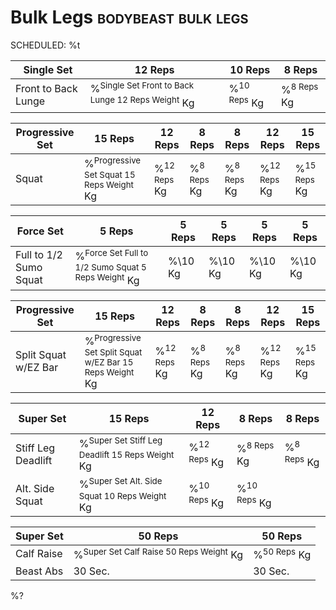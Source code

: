 * Bulk Legs :bodybeast:bulk:legs:
SCHEDULED: %t

|---------------------+------------------------------------------------------+----------------+---------------|
| Single Set          | 12 Reps                                              | 10 Reps        | 8 Reps        |
|---------------------+------------------------------------------------------+----------------+---------------|
| Front to Back Lunge | %^{Single Set Front to Back Lunge 12 Reps Weight} Kg | %^{10 Reps} Kg | %^{8 Reps} Kg |
|---------------------+------------------------------------------------------+----------------+---------------|


|-----------------+---------------------------------------------+----------------+---------------+---------------+----------------+----------------|
| Progressive Set | 15 Reps                                     | 12 Reps        | 8 Reps        | 8 Reps        | 12 Reps        | 15 Reps        |
|-----------------+---------------------------------------------+----------------+---------------+---------------+----------------+----------------|
| Squat           | %^{Progressive Set Squat 15 Reps Weight} Kg | %^{12 Reps} Kg | %^{8 Reps} Kg | %^{8 Reps} Kg | %^{12 Reps} Kg | %^{15 Reps} Kg |
|-----------------+---------------------------------------------+----------------+---------------+---------------+----------------+----------------|


|------------------------+-------------------------------------------------------+---------+---------+---------+---------|
| Force Set              | 5 Reps                                                | 5 Reps  | 5 Reps  | 5 Reps  | 5 Reps  |
|------------------------+-------------------------------------------------------+---------+---------+---------+---------|
| Full to 1/2 Sumo Squat | %^{Force Set Full to 1/2 Sumo Squat 5 Reps Weight} Kg | %\10 Kg | %\10 Kg | %\10 Kg | %\10 Kg |
|------------------------+-------------------------------------------------------+---------+---------+---------+---------|


|----------------------+------------------------------------------------------------+----------------+---------------+---------------+----------------+----------------|
| Progressive Set      | 15 Reps                                                    | 12 Reps        | 8 Reps        | 8 Reps        | 12 Reps        | 15 Reps        |
|----------------------+------------------------------------------------------------+----------------+---------------+---------------+----------------+----------------|
| Split Squat w/EZ Bar | %^{Progressive Set Split Squat w/EZ Bar 15 Reps Weight} Kg | %^{12 Reps} Kg | %^{8 Reps} Kg | %^{8 Reps} Kg | %^{12 Reps} Kg | %^{15 Reps} Kg |
|----------------------+------------------------------------------------------------+----------------+---------------+---------------+----------------+----------------|


|--------------------+----------------------------------------------------+----------------+----------------+---------------|
| Super Set          | 15 Reps                                            | 12 Reps        | 8 Reps         | 8 Reps        |
|--------------------+----------------------------------------------------+----------------+----------------+---------------|
| Stiff Leg Deadlift | %^{Super Set Stiff Leg Deadlift 15 Reps Weight} Kg | %^{12 Reps} Kg | %^{8 Reps} Kg  | %^{8 Reps} Kg |
| Alt. Side Squat    | %^{Super Set Alt. Side Squat 10 Reps Weight} Kg    | %^{10 Reps} Kg | %^{10 Reps} Kg |               |
|--------------------+----------------------------------------------------+----------------+----------------+---------------|


|------------+--------------------------------------------+----------------|
| Super Set  | 50 Reps                                    | 50 Reps        |
|------------+--------------------------------------------+----------------|
| Calf Raise | %^{Super Set Calf Raise 50 Reps Weight} Kg | %^{50 Reps} Kg |
| Beast Abs  | 30 Sec.                                    | 30 Sec.        |
|------------+--------------------------------------------+----------------|

%? 

